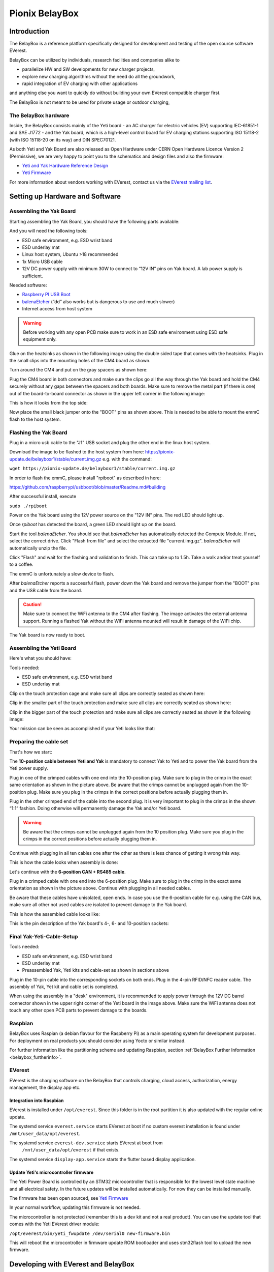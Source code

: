 .. doc_pionix_belay-box

Pionix BelayBox
################

Introduction
************

The BelayBox is a reference platform specifically designed for development and
testing of the open source software EVerest.

BelayBox can be utilized by individuals, research facilities and companies
alike to

* parallelize HW and SW developments for new charger projects,
* explore new charging algorithms without the need do all the groundwork,
* rapid integration of EV charging with other applications

and anything else you want to quickly do without building your own EVerest
compatible charger first.

The BelayBox is not meant to be used for private usage or outdoor charging,

The BelayBox hardware
=====================
Inside, the BelayBox consists mainly of the Yeti board - an AC charger for
electric vehicles (EV) supporting IEC-61851-1 and SAE J1772 - and the Yak
board, which is a high-level control board for EV charging stations supporting
ISO 15118-2 (with ISO 15118-20 on its way) and DIN SPEC70121.

As both Yeti and Yak Board are also released as Open Hardware under CERN Open
Hardware Licence Version 2 (Permissive), we are very happy to point you to the
schematics and design files and also the firmware:

* `Yeti and Yak Hardware Reference Design <https://github.com/PionixPublic/reference-hardware>`_
* `Yeti Firmware <https://github.com/PionixPublic/yeti-firmware>`_

For more information about vendors working with EVerest,
contact us via
the `EVerest mailing list <https://lists.lfenergy.org/g/everest>`_.

Setting up Hardware and Software
********************************

Assembling the Yak Board
========================

Starting assembling the Yak Board, you should have the following parts
available:

.. image:: img/yak-assembly-1-overview.jpg

And you will need the following tools:

* ESD safe environment, e.g. ESD wrist band
* ESD underlay mat
* Linux host system, Ubuntu >18 recommended
* 1x Micro USB cable
* 12V DC power supply with minimum 30W to connect to “12V IN” pins on
  Yak board. A lab power supply is sufficient.

Needed software:

* `Raspberry PI USB Boot <https://github.com/raspberrypi/usbboot/blob/master/Readme.md#building>`_
* `balenaEtcher <https://www.balena.io/etcher>`_
  (“dd” also works but is dangerous to use and much slower)
* Internet access from host system

.. warning::
  Before working with any open PCB make sure to work in an ESD safe
  environment using ESD safe equipment only.

Glue on the heatsinks as shown in the following image using the double
sided tape that comes with the heatsinks. Plug in the small clips into
the mounting holes of the CM4 board as shown.

.. image:: img/yak-assembly-2.jpg

Turn around the CM4 and put on the gray spacers as shown here:

.. image:: img/yak-assembly-3.jpg

Plug the CM4 board in both connectors and make sure the clips go all the way
through the Yak board and hold the CM4 securely without any gaps between the
spacers and both boards. Make sure to remove the metal part (if there is one)
out of the board-to-board connector as shown in the upper left corner in the
following image:

.. image:: img/yak-assembly-4.jpg

This is how it looks from the top side:

.. image:: img/yak-assembly-5.jpg

Now place the small black jumper onto the "BOOT" pins as shown above. This
is needed to be able to mount the emmC flash to the host system.

Flashing the Yak Board
======================

.. image:: img/yak-assembly-6.jpg

Plug in a micro usb cable to the "J1" USB socket and plug the other end in the
linux host system.

Download the image to be flashed to the host system from here:
`<https://pionix-update.de/belayboxr1/stable/current.img.gz>`_ e.g. with the
command:

``wget https://pionix-update.de/belayboxr1/stable/current.img.gz``

In order to flash the emmC, please install "rpiboot" as described in here:

`<https://github.com/raspberrypi/usbboot/blob/master/Readme.md#building>`_

After successful install, execute

``sudo ./rpiboot``

Power on the Yak board using the 12V power source on the "12V IN" pins.
The red LED should light up.

Once *rpiboot* has detected the board, a green LED should light up on the
board.

.. image:: img/yak-assembly-7.png

Start the tool *balenaEtcher*. You should see that *balenaEtcher* has
automatically detected the Compute Module. If not, select the correct drive.
Click "Flash from file" and select the extracted file "current.img.gz".
*balenaEtcher* will automatically unzip the file.

.. image:: img/yak-assembly-8.png

Click "Flash" and wait for the flashing and validation to finish. This can
take up to 1.5h. Take a walk and/or treat yourself to a coffee.

The emmC is unfortunately a slow device to flash.

After *balenaEtcher* reports a successful flash, power down the Yak board and
remove the jumper from the "BOOT" pins and the USB cable from the board.

.. caution::
  Make sure to connect the WiFi antenna to the CM4 after flashing. The image
  activates the external antenna support. Running a flashed Yak without the
  WiFi antenna mounted will result in damage of the WiFi chip.

.. image:: img/yak-assembly-9.jpg

The Yak board is now ready to boot.

Assembling the Yeti Board
=========================

Here's what you should have:

.. image:: img/yeti-assembly-1-overview.jpg

Tools needed:

* ESD safe environment, e.g. ESD wrist band
* ESD underlay mat

Clip on the touch protection cage and make sure all clips are correctly seated
as shown here:

.. image:: img/yeti-assembly-2.jpg

Clip in the smaller part of the touch protection and make sure all clips are
correctly seated as shown here:

.. image:: img/yeti-assembly-3.jpg

Clip in the bigger part of the touch protection and make sure all clips are
correctly seated as shown in the following image:

.. image:: img/yeti-assembly-4.jpg

Your mission can be seen as accomplished if your Yeti looks like that:

.. image:: img/yeti-assembly-5.jpg

Preparing the cable set
=======================

That's how we start:

.. image:: img/cable-set-1-overview.jpg

The **10-position cable between Yeti and Yak** is mandatory to connect Yak to
Yeti and to power the Yak board from the Yeti power supply.

.. image:: img/cable-set-2.jpg

Plug in one of the crimped cables with one end into the 10-position plug. Make
sure to plug in the crimp in the exact same orientation as shown in the
picture above. Be aware that the crimps cannot be unplugged again from the
10-position plug. Make sure you plug in the crimps in the correct positions
before actually plugging them in.

Plug in the other crimped end of the cable into the second plug. It is very
important to plug in the crimps in the shown “1:1” fashion. Doing otherwise
will permanently damage the Yak and/or Yeti board.

.. image:: img/cable-set-3.jpg

.. warning::
  Be aware that the crimps cannot be unplugged again from the 10 position
  plug. Make sure you plug in the crimps in the correct positions before
  actually plugging them in.

Continue with plugging in all ten cables one after the other as there is less
chance of getting it wrong this way.

This is how the cable looks when assembly is done:

.. image:: img/cable-set-4.jpg

Let's continue with the **6-position CAN + RS485 cable**.

.. image:: img/cable-set-5.jpg

Plug in a crimped cable with one end into the 6-position plug.
Make sure to plug in the crimp in the exact same orientation as shown in the
picture above. Continue with plugging in all needed cables.

Be aware that these cables have unisolated, open ends. In case you use the
6-position cable for e.g. using the CAN bus, make sure all other not used
cables are isolated to prevent damage to the Yak board.

This is how the assembled cable looks like:

.. image:: img/cable-set-6.jpg

This is the pin description of the Yak board's 4-, 6- and 10-position sockets:

.. image:: img/cable-set-7.png

Final Yak-Yeti-Cable-Setup
==========================

Tools needed:

* ESD safe environment, e.g. ESD wrist band
* ESD underlay mat
* Preassembled Yak, Yeti kits and cable-set as shown in sections above

.. image:: img/final-assembly.jpg

Plug in the 10-pin cable into the corresponding sockets on both ends.
Plug in the 4-pin RFID/NFC reader cable.
The assembly of Yak, Yet kit and cable set is completed.

When using the assembly in a "desk" environment, it is recommended to apply
power through the 12V DC barrel connector shown in the upper right corner of
the Yeti board in the image above. Make sure the WiFi antenna does not touch
any other open PCB parts to prevent damage to the boards.

Raspbian
========

BelayBox uses Raspian (a debian flavour for the Raspberry Pi) as a main
operating system for development purposes.
For deployment on real products you should consider using Yocto or similar
instead.

For further information like the partitioning scheme and updating Raspbian,
section :ref:`BelayBox Further Information <belaybox_furtherinfo>`.

EVerest
=======

EVerest is the charging software on the BelayBox that controls charging,
cloud access, authorization, energy management, the display app etc.

Integration into Raspbian
-------------------------

EVerest is installed under ``/opt/everest``. Since this folder is in the
root partition it is also updated with the regular online update.

The systemd service ``everest.service`` starts EVerest at boot if no custom
everest installation is found under ``/mnt/user_data/opt/everest``.

The systemd service ``everest-dev.service`` starts EVerest at boot from
 ``/mnt/user_data/opt/everest`` if that exists.

The systemd service ``display-app.service`` starts the flutter based
display application.

Update Yeti's microcontroller firmware
--------------------------------------

The Yeti Power Board is controlled by an STM32 microcontroller that is
responsible for the lowest level state machine and all electrical safety.
In the future updates will be installed automatically. For now they can be
installed manually.

The firmware has been open sourced, see `Yeti Firmware <https://github.com/PionixPublic/yeti-firmware>`_

In your normal workflow, updating this firmware is not needed.

The microcontroller is not protected (remember this is a dev kit and not
a real product). You can use the update tool that comes with the Yeti
EVerest driver module:

``/opt/everest/bin/yeti_fwupdate /dev/serial0 new-firmware.bin``

This will reboot the microcontroller in firmware update ROM bootloader and
uses stm32flash tool to upload the new firmware.

Developing with EVerest and BelayBox
************************************

You can use make or ninja with cmake. The examples here are given with make.

Setup cross compile environment
===============================

First, make sure you have successfully built EVerest natively on your laptop
as described here: https://github.com/EVerest/everest-core#everest-core

Download and untar the bullseye-toolchain:

.. code-block:: bash

  wget http://build.pionix.de:8888/release/toolchains/bullseye-toolchain.tgz
  tar xfz bullseye-toolchain.tgz

Change directory to everest-core in your workspace e.g.:

.. code-block:: bash

  cd ~/checkout/everest-workspace/everest-core

Cross-compile by changing the given paths accordingly:

.. code-block:: bash

  cmake \
   -DCMAKE_TOOLCHAIN_FILE=/full-path-to/bullseye-toolchain/toolchain.cmake \
   -DCMAKE_INSTALL_PREFIX=/mnt/user_data/opt/everest \
   -S . -B build-cross


Now build EVerest with the following commands:

.. code-block:: bash

  make -j$(nproc) -C build-cross
  make -j$(nproc) DESTDIR=./dist -C build-cross install

Deploy a custom EVerest on BelayBox
-----------------------------------

The binaries are now installed under ``build-cross/dist``.
You can use ``rsync`` within the ``build-cross`` folder to copy the files to
BelayBox:

.. code-block:: bash

  rsync -a build-cross/dist/mnt/user_data/opt/everest/* everest@the.ip.add.res:/mnt/user_data/opt/everest

The first time you need to create the folder ``/mnt/user_data/opt/everest``
on the BelayBox before syncing
(``ssh everest@the.ip.add.res mkdir -p /mnt/user_data/opt/everest``)

You can also copy to another folder on the BelayBox, but using
``/mnt/user_data/opt/everest`` will make your new custom everest installation
auto start at boot (see ``everest-dev.service``). This way you can have a
custom installation and still use the online updates for the base system.

If you do it for the first time, reboot BelayBox so that
``everest-dev.service`` is used from now-on instead of ``everest.service``.

.. _belaybox_furtherinfo:

BelayBox Further Information
****************************

Reference Cheat Sheet
=====================

* rw: make root partition read/writable
* ro: make it read only again
* /mnt/user_data/etc/wpa_supplicant/wpa_supplicant.conf: file containing wifi settings
* /mnt/user_data/opt/everest/<crosscompiled everest binaries> force the use of custom everest build or config by automated start of ``everest-dev.service`` instead of ``everest.service``
* /mnt/user_data/etc/update_channel contains either stable or unstable to define release channels
* /mnt/user_data/etc/wireguard/wg0.conf for a wireguard VPN configuration
* /mnt/user_data/user-config/config-deploy-devboard.yaml for a persistent user config containing only the diffs to the default config.
* to stop automatic updates: rw; sudo systemctl disable ota-update.service
* /mnt/user_data/etc/mosquitto/conf.d: here you can add additional config files for the mqtt broker. For example a “public_mqtt.conf” file with the following contents:
    ``listener 1883``
    ``allow_anonymous true`` to allow anonymous external connections to the mqtt broker for debugging purposes
* ``sudo journalctl -fu everest.service``: watch the output of everest.service 
* ``sudo journalctl -fu everest-dev.service``: watch the output of ``everest-dev.service`` 
* ``sudo /opt/everest/bin/manager --conf /opt/everest/conf/config-deploy-devboard.yaml``: run EVerest in the terminal. Make sure the systemd service is not running.

Raspbian partitioning scheme
============================

BelayBox uses a different partitioning scheme then vanilla raspian. The reason
for this is it supports A/B root partitions for updates. This way an update
can be downloaded and installed while the Box is in operation, even while
charging.

When rootfs A is booted, new updates will be installed to partition B and vice
versa. After succesfull installation an atomic flag is set in the Raspberry
Pi bootloader to try one boot of the newly installed system.

If it boots succesfully, the changes are made permanent. If not, it
automatically falls back to the previous version on the next boot.

The SD card has the following partitions:

.. code-block::

    Device         Boot    Start      End  Sectors  Size Id Type
    /dev/mmcblk0p1          8192  1056767  1048576  512M  c W95 FAT32 (LBA)
    /dev/mmcblk0p2       1056768 14688255 13631488  6.5G 83 Linux
    /dev/mmcblk0p3      14688256 28319743 13631488  6.5G 83 Linux
    /dev/mmcblk0p4      28319744 30564351  2244608  1.1G  f W95 Ext'd (LBA)
    /dev/mmcblk0p5      28327936 28459007   131072   64M 83 Linux
    /dev/mmcblk0p6      28467200 30564351  2097152    1G 83 Linux

``/dev/mmcblk0p1``: Boot partition.
This is used for both root partitions due to limitations
in the Raspberry Pi bootloader. It contains two subdirectories
(system0 and system1) with the boot files of the two installed root partitions.

``/dev/mmcblk0p2``: Root partition A. Read only.

``/dev/mmcblk0p3``: Root partition B. Read only.

``/dev/mmcblk0p4``: Extented (container for 5-6)

``/dev/mmcblk0p5``: Factory data.

The contents will be written once during production and should not be changed.
Mounted under ``/mnt/factory_data``

``/dev/mmcblk0p6``: User data.
Only writable partition. All data generated during the use of the box will be
stored here. Also various configuration overrides can be set here, see Cheat
sheet.
Mounted under ``/mnt/user_data``.


Using online updates
====================

BelayBox comes with a very simple online update tool that is controlled by
two systemd services:

``ota-update.service``: This service starts a shell script that checks for
online updates on Pionix update servers. It is triggered by the second systemd
service:

``ota-update.timer``: This is the systemd timer unit that starts
``ota-update.service`` on regular intervals.

To disable online updates use ``sudo systemctl disable ota-update.service``.
The online update updates always the full root partition. All data that needs
to survive the update needs to be stored in ``/mnt/user_data``.

The root partition should normally never be modified, it is read only. All
changes will also be lost on the next online update.

If you still want to modify something, use the ``rw`` and ``ro`` commands
to re-mount root read-write/read-only.

In rw mode you can e.g. use ``sudo apt install ...`` to install new software.

Disable online update if you need the changes to stay.
